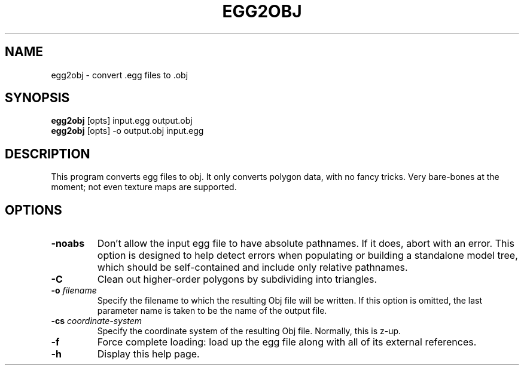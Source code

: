 .\" Automatically generated by egg2obj -write-bam
.TH EGG2OBJ 1 "27 December 2014" "1.9.0" Panda3D
.SH NAME
egg2obj \- convert .egg files to .obj
.SH SYNOPSIS
\fBegg2obj\fR [opts] input.egg output.obj
.br
\fBegg2obj\fR [opts] -o output.obj input.egg
.SH DESCRIPTION
This program converts egg files to obj.  It only converts polygon data, with no fancy tricks.  Very bare\-bones at the moment; not even texture maps are supported.
.SH OPTIONS
.TP
.B \-noabs
Don't allow the input egg file to have absolute pathnames.  If it does, abort with an error.  This option is designed to help detect errors when populating or building a standalone model tree, which should be self-contained and include only relative pathnames.
.TP
.B \-C
Clean out higher-order polygons by subdividing into triangles.
.TP
.BI "\-o " "filename"
Specify the filename to which the resulting Obj file will be written.  If this option is omitted, the last parameter name is taken to be the name of the output file.
.TP
.BI "\-cs " "coordinate-system"
Specify the coordinate system of the resulting Obj file.  Normally, this is z-up.
.TP
.B \-f
Force complete loading: load up the egg file along with all of its external references.
.TP
.B \-h
Display this help page.
